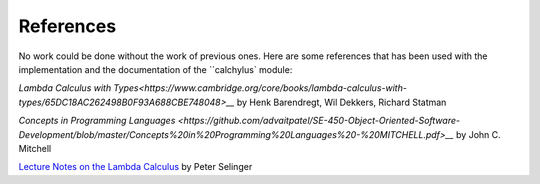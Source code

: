 
References
==========

No work could be done without the work of previous ones. Here are some
references that has been used with the implementation and the documentation of
the ``calchylus` module:

`Lambda Calculus with Types<https://www.cambridge.org/core/books/lambda-calculus-with-types/65DC18AC262498B0F93A688CBE748048>__`
by Henk Barendregt, Wil Dekkers, Richard Statman

`Concepts in Programming Languages <https://github.com/advaitpatel/SE-450-Object-Oriented-Software-Development/blob/master/Concepts%20in%20Programming%20Languages%20-%20MITCHELL.pdf>__` 
by John C. Mitchell

`Lecture Notes on the Lambda Calculus
<https://www.irif.fr/~mellies/mpri/mpri-ens/biblio/Selinger-Lambda-Calculus-Notes.pdf>`__
by Peter Selinger
